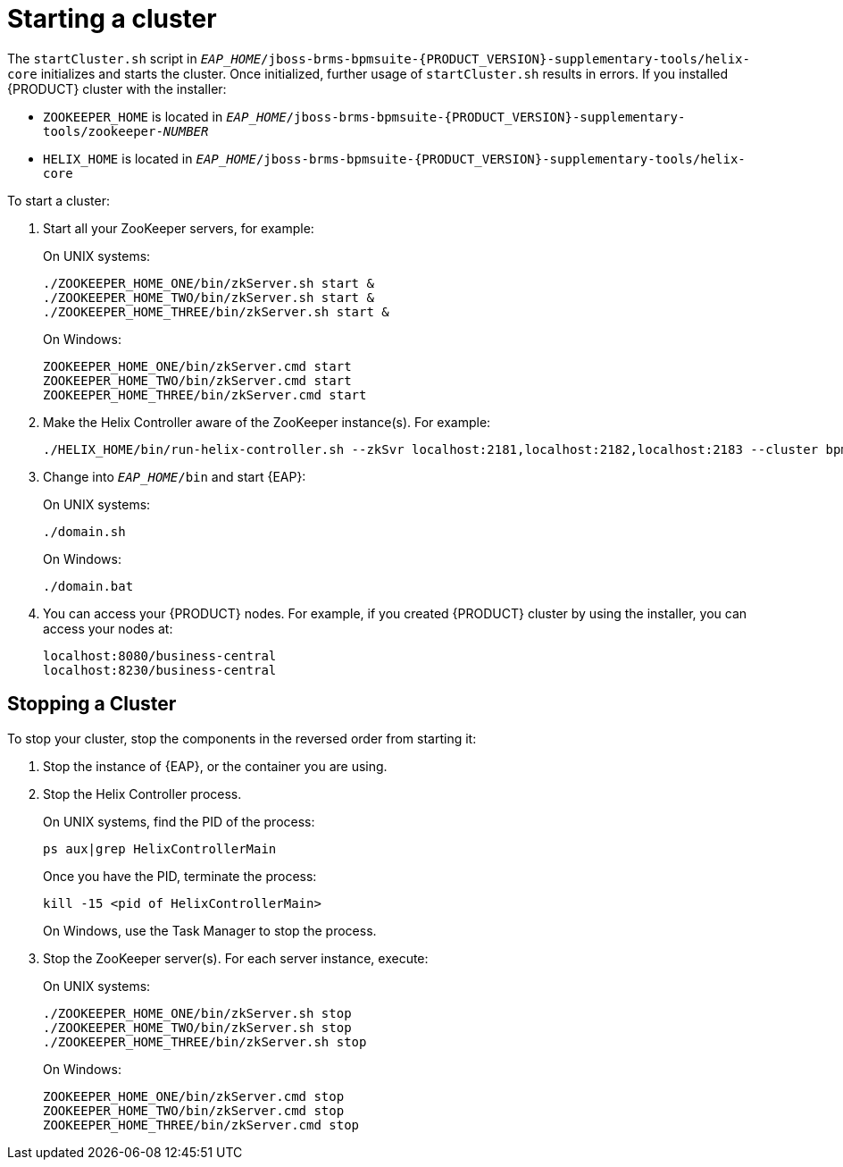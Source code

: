 [id='cluster-starting-proc']

= Starting a cluster

The `startCluster.sh` script in `_EAP_HOME_/jboss-brms-bpmsuite-{PRODUCT_VERSION}-supplementary-tools/helix-core` initializes and starts the cluster. Once initialized, further usage of `startCluster.sh` results in errors. If you installed {PRODUCT} cluster with the installer:

* `ZOOKEEPER_HOME` is located in `_EAP_HOME_/jboss-brms-bpmsuite-{PRODUCT_VERSION}-supplementary-tools/zookeeper-_NUMBER_`
* `HELIX_HOME` is located in  `_EAP_HOME_/jboss-brms-bpmsuite-{PRODUCT_VERSION}-supplementary-tools/helix-core`

To start a cluster:

. Start all your ZooKeeper servers, for example:
+
On UNIX systems:
+
----
./ZOOKEEPER_HOME_ONE/bin/zkServer.sh start &
./ZOOKEEPER_HOME_TWO/bin/zkServer.sh start &
./ZOOKEEPER_HOME_THREE/bin/zkServer.sh start &
----
+
On Windows:
+
----
ZOOKEEPER_HOME_ONE/bin/zkServer.cmd start
ZOOKEEPER_HOME_TWO/bin/zkServer.cmd start
ZOOKEEPER_HOME_THREE/bin/zkServer.cmd start
----

. Make the Helix Controller aware of the ZooKeeper instance(s). For example:
+
----
./HELIX_HOME/bin/run-helix-controller.sh --zkSvr localhost:2181,localhost:2182,localhost:2183 --cluster bpms-cluster 2>&1 > /tmp/controller.log &
----

. Change into `_EAP_HOME_/bin` and start {EAP}:
+
On UNIX systems:
+
----
./domain.sh
----
+
On Windows:
+
----
./domain.bat
----
. You can access your {PRODUCT} nodes. For example, if you created {PRODUCT} cluster by using the installer, you can access your nodes at:
+
----
localhost:8080/business-central
localhost:8230/business-central
----

[id='_stop_the_cluster']
== Stopping a Cluster

To stop your cluster, stop the components in the reversed order from starting it:

. Stop the instance of {EAP}, or the container you are using.
. Stop the Helix Controller process.
+
On UNIX systems, find the PID of the process:
+
----
ps aux|grep HelixControllerMain
----
+
Once you have the PID, terminate the process:
+
----
kill -15 <pid of HelixControllerMain>
----
+
On Windows, use the Task Manager to stop the process.
+
. Stop the ZooKeeper server(s). For each server instance, execute:
+
On UNIX systems:
+
----
./ZOOKEEPER_HOME_ONE/bin/zkServer.sh stop
./ZOOKEEPER_HOME_TWO/bin/zkServer.sh stop
./ZOOKEEPER_HOME_THREE/bin/zkServer.sh stop
----
+
On Windows:
+
----
ZOOKEEPER_HOME_ONE/bin/zkServer.cmd stop
ZOOKEEPER_HOME_TWO/bin/zkServer.cmd stop
ZOOKEEPER_HOME_THREE/bin/zkServer.cmd stop
----

